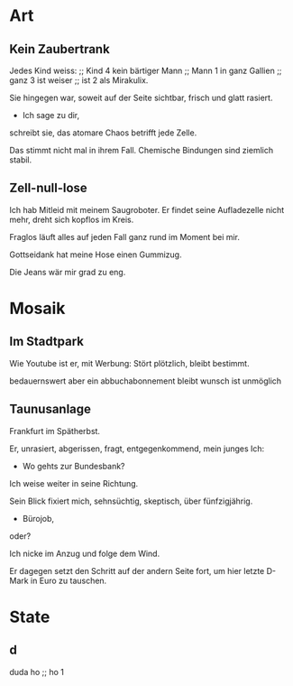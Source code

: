 * Art
** Kein Zaubertrank
  Jedes Kind weiss: ;; Kind 4
  kein bärtiger Mann ;; Mann 1
  in ganz Gallien ;; ganz 3
  ist weiser ;; ist 2
  als Mirakulix.

  Sie hingegen war,
  soweit auf der Seite sichtbar, 
  frisch
  und glatt rasiert.
  - Ich sage zu dir,
  schreibt sie,
  das atomare Chaos
  betrifft jede Zelle.

  Das stimmt nicht mal in ihrem Fall.
  Chemische Bindungen
  sind ziemlich stabil.

** Zell-null-lose
  Ich hab Mitleid mit meinem Saugroboter.
  Er findet seine Aufladezelle nicht mehr,
  dreht sich kopflos im Kreis.

  Fraglos läuft alles
  auf jeden Fall
  ganz rund im Moment
  bei mir.

  Gottseidank hat meine Hose
  einen Gummizug.

  Die Jeans wär mir grad zu eng.

* Mosaik
** Im Stadtpark
  Wie Youtube 
  ist er,
  mit Werbung:
  Stört plötzlich,
  bleibt bestimmt.

  bedauernswert
  aber
  ein abbuchabonnement
  bleibt wunsch
  ist unmöglich
  
** Taunusanlage
  Frankfurt im Spätherbst.

  Er,
  unrasiert,
  abgerissen,
  fragt,
  entgegenkommend,
  mein junges Ich:

  - Wo gehts zur Bundesbank?

  Ich weise weiter in seine Richtung.

  Sein Blick fixiert mich,
  sehnsüchtig,
  skeptisch, über
  fünfzigjährig.

  - Bürojob,
  oder?

  Ich nicke im Anzug
  und folge dem Wind.

  Er dagegen setzt den Schritt
  auf der andern Seite fort, um
  hier letzte D-Mark in Euro zu tauschen.
  
* State
** d
   duda ho ;; ho 1
